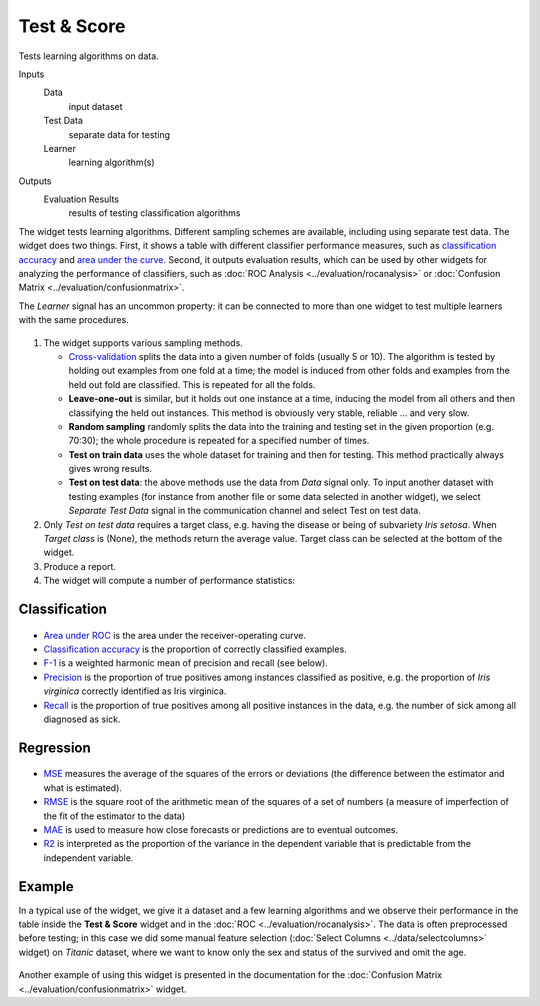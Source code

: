 Test & Score
============

Tests learning algorithms on data.

Inputs
    Data
        input dataset
    Test Data
        separate data for testing
    Learner
        learning algorithm(s)


Outputs
    Evaluation Results
        results of testing classification algorithms


The widget tests learning algorithms. Different sampling schemes are
available, including using separate test data. The widget does two
things. First, it shows a table with different classifier performance
measures, such as `classification accuracy <https://en.wikipedia.org/wiki/Accuracy_and_precision>`_ 
and `area under the curve <https://en.wikipedia.org/wiki/Receiver_operating_characteristic#Area_under_the_curve>`_.
Second, it outputs evaluation results, which can be used by other
widgets for analyzing the performance of classifiers, such as :doc:`ROC Analysis <../evaluation/rocanalysis>` or :doc:`Confusion Matrix <../evaluation/confusionmatrix>`.

The *Learner* signal has an uncommon property: it can be connected to more
than one widget to test multiple learners with the same procedures.

.. figure:: images/TestLearners-stamped.png

1. The widget supports various sampling methods.

   -  `Cross-validation <https://en.wikipedia.org/wiki/Cross-validation_(statistics)>`_
      splits the data into a given number of folds (usually 5 or 10). The
      algorithm is tested by holding out examples from one fold at a time;
      the model is induced from other folds and examples from the held out
      fold are classified. This is repeated for all the folds.
   -  **Leave-one-out** is similar, but it holds out one instance at a
      time, inducing the model from all others and then classifying the
      held out instances. This method is obviously very stable, reliable …
      and very slow.
   -  **Random sampling** randomly splits the data into the training and
      testing set in the given proportion (e.g. 70:30); the whole procedure
      is repeated for a specified number of times.
   -  **Test on train data** uses the whole dataset for training and then
      for testing. This method practically always gives wrong results.
   -  **Test on test data**: the above methods use the data from *Data*
      signal only. To input another dataset with testing examples (for
      instance from another file or some data selected in another widget),
      we select *Separate Test Data* signal in the communication channel
      and select Test on test data.

2. Only *Test on test data* requires a target class, e.g. having the
   disease or being of subvariety *Iris setosa*. When *Target class* is
   (None), the methods return the average value. Target class can be
   selected at the bottom of the widget. 
3. Produce a report. 
4. The widget will compute a number of performance statistics:

Classification
--------------

.. figure:: images/TestLearners.png

-  `Area under ROC <http://gim.unmc.edu/dxtests/roc3.htm>`_ is the
   area under the receiver-operating curve.
-  `Classification accuracy <https://en.wikipedia.org/wiki/Accuracy_and_precision>`_
   is the proportion of correctly classified examples.
-  `F-1 <https://en.wikipedia.org/wiki/F1_score>`_ is a weighted harmonic mean of precision and recall (see below).
-  `Precision <https://en.wikipedia.org/wiki/Precision_and_recall>`_ is the proportion of true positives among instances classified as positive, e.g. the proportion of *Iris virginica* correctly identified as Iris virginica.
-  `Recall <https://en.wikipedia.org/wiki/Precision_and_recall>`_ is the proportion of true positives among all positive instances in
   the data, e.g. the number of sick among all diagnosed as sick.

Regression
----------

.. figure:: images/TestLearners-regression.png

- `MSE <https://en.wikipedia.org/wiki/Mean_squared_error>`_ measures the average of the squares of the errors or deviations (the difference between the estimator and what is estimated).
- `RMSE <https://en.wikipedia.org/wiki/Root_mean_square>`_ is the square root of the arithmetic mean of the squares of a set of numbers (a measure of imperfection of the fit of the estimator to the data)
- `MAE <https://en.wikipedia.org/wiki/Mean_absolute_error>`_ is used to measure how close forecasts or predictions are to eventual outcomes. 
- `R2 <https://en.wikipedia.org/wiki/Coefficient_of_determination>`_ is interpreted as the proportion of the variance in the dependent variable that is predictable from the independent variable. 

Example
-------

In a typical use of the widget, we give it a dataset and a few learning
algorithms and we observe their performance in the table inside the
**Test & Score** widget and in the :doc:`ROC <../evaluation/rocanalysis>`. The data is often
preprocessed before testing; in this case we did some manual feature
selection (:doc:`Select Columns <../data/selectcolumns>` widget) on *Titanic* dataset, where we
want to know only the sex and status of the survived and omit the age.

.. figure:: images/TestLearners-example-classification.png

Another example of using this widget is presented in the documentation
for the :doc:`Confusion Matrix <../evaluation/confusionmatrix>` widget.
